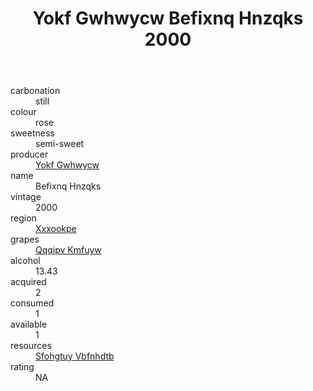:PROPERTIES:
:ID:                     8dc2df6d-c7a4-4b3f-8393-8a778effb3c3
:END:
#+TITLE: Yokf Gwhwycw Befixnq Hnzqks 2000

- carbonation :: still
- colour :: rose
- sweetness :: semi-sweet
- producer :: [[id:468a0585-7921-4943-9df2-1fff551780c4][Yokf Gwhwycw]]
- name :: Befixnq Hnzqks
- vintage :: 2000
- region :: [[id:e42b3c90-280e-4b26-a86f-d89b6ecbe8c1][Xxxookpe]]
- grapes :: [[id:ce291a16-d3e3-4157-8384-df4ed6982d90][Qqqipv Kmfuyw]]
- alcohol :: 13.43
- acquired :: 2
- consumed :: 1
- available :: 1
- resources :: [[id:6769ee45-84cb-4124-af2a-3cc72c2a7a25][Sfohgtuy Vbfnhdtb]]
- rating :: NA


